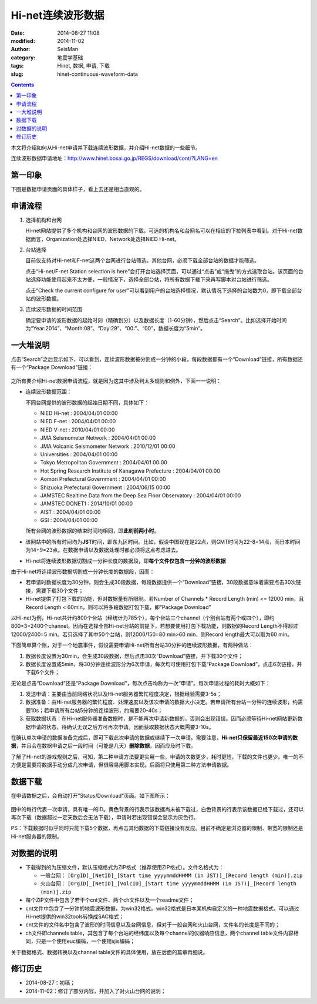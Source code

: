 Hi-net连续波形数据
##################

:date: 2014-08-27 11:08
:modified: 2014-11-02
:author: SeisMan
:category: 地震学基础
:tags: Hinet, 数据, 申请, 下载
:slug: hinet-continuous-waveform-data

.. contents::

本文将介绍如何从Hi-net申请并下载连续波形数据，并介绍Hi-net数据的一些细节。

连续波形数据申请地址：http://www.hinet.bosai.go.jp/REGS/download/cont/?LANG=en

第一印象
========

下图是数据申请页面的具体样子，看上去还是相当直观的。

.. figure:: /images/2014082701.jpg
   :width: 800px
   :alt: download-continous-waveform-data

申请流程
========

#. 选择机构和台网

   Hi-net网站提供了多个机构和台网的波形数据的下载，可选的机构名和台网名可以在相应的下拉列表中看到。对于Hi-net数据而言，Organization处选择NIED，Network处选择NIED Hi-net。

#. 台站选择

   目前仅支持对Hi-net和F-net这两个台网进行台站筛选。其他台网，必须下载全部台站的数据才能筛选。

   点击“Hi-net/F-net Station selection is here”会打开台站选择页面，可以通过“点击”或“拖曳”的方式选取台站。该页面的台站选择功能使用起来不太方便，一般情况下，选择全部台站，将所有数据下载下来再写脚本对台站进行筛选。

   点击“Check the current configure for user”可以看到用户的台站选择情况，默认情况下选择的台站数为0，即下载全部台站的波形数据。

#. 连续波形数据的时间范围

   确定要申请的波形数据的起始时刻（精确到分）以及数据长度（1-60分钟），然后点击“Search”。比如选择开始时间为“Year:2014”、“Month:08”、“Day:29”、“00:”、“00”，数据长度为“5min”。

一大堆说明
==========

点击“Search”之后显示如下，可以看到，连续波形数据被分割成一分钟的小段，每段数据都有一个“Download”链接，所有数据还有一个“Package Download”链接：

.. figure:: /images/2014082702.png
   :width: 800px
   :alt: hinet-search-result

之所有要介绍Hi-net数据申请流程，就是因为这其中涉及到太多规则和例外，下面一一说明：

- 连续波形数据范围：

  不同台网提供的波形数据的起始日期不同，具体如下：

  - NIED Hi-net : 2004/04/01 00:00
  - NIED F-net : 2004/04/01 00:00
  - NIED V-net : 2010/04/01 00:00
  - JMA Seismometer Network : 2004/04/01 00:00
  - JMA Volcanic Seismometer Network : 2010/12/01 00:00
  - Universities : 2004/04/01 00:00
  - Tokyo Metropolitan Government : 2004/04/01 00:00
  - Hot Spring Research Institute of Kanagawa Prefecture : 2004/04/01 00:00
  - Aomori Prefectural Government : 2004/04/01 00:00
  - Shizuoka Prefectural Government : 2004/06/15 00:00
  - JAMSTEC Realtime Data from the Deep Sea Floor Observatory : 2004/04/01 00:00
  - JAMSTEC DONET1 : 2014/10/01 00:00
  - AIST : 2004/04/01 00:00
  - GSI : 2004/04/01 00:00

  所有台网的波形数据的结束时间均相同，即\ **此刻前两小时**\ 。

- 该网站中的所有时间均为\ **JST**\ 时间，即东九区时间。比如，假设中国现在是22点，则GMT时间为22-8=14点，而日本时间为14+9=23点。在数据申请以及数据处理时都必须将这点考虑进去。
- Hi-net将连续波形数据切割成一分钟长度的数据段，即\ **每个文件仅包含一分钟的波形数据**

由于Hi-net将连续波形数据切割成一分钟长度的数据段，因而：

- 若申请时数据长度为30分钟，则会生成30段数据，每段数据提供一个“Download”链接，30段数据意味着需要点击30次链接，需要下载30个文件；
- Hi-net提供了打包下载的功能，但对数据量有所限制。若Number of Channels * Record Length (min) <= 12000 min，且Record Length < 60min，则可以将多段数据打包下载，即“Package Download”

以Hi-net为例，Hi-net共计约800个台站（经统计为785个），每个台站三个channel（个别台站有两个或四个），即约800*3=2400个channel。因而在选择全部Hi-net台站的前提下，若想要使用打包下载功能，则数据的Record Length不得超过12000/2400=5 min。若只选择了其中50个台站，则12000/150=80 min>60 min，则Record length最大可以取为60 min。

下面简单算个账，对于一个地震事件，假设需要申请Hi-net所有台站30分钟的连续波形数据，有两种做法：

#. 数据长度设置为30min，会生成30段数据，然后点击30次“Download”链接，并下载30个文件；
#. 数据长度设置成5min，将30分钟连续波形分为6次申请，每次均可使用打包下载“Package Download”，点击6次链接，并下载6个文件；

无论是点击“Download”还是“Package Download”，每次点击均称为一次“申请”。每次申请过程的耗时大概如下：

#. 发送申请：主要由当前网络状况以及Hi-net服务器繁忙程度决定，根据经验需要3-5s；
#. 数据准备：由Hi-net服务器的繁忙程度、处理速度以及该次申请的数据大小决定。若申请所有台站一分钟的连续波形，约需要10s；若申请所有台站5分钟的连续波形，约需要20-40s；
#. 获取数据状态：在Hi-net服务器准备数据时，是不能再次申请新数据的，否则会出现错误。因而必须等待Hi-net网站更新数据申请的状态，待确认无误之后方可再次申请。因而获取数据状态大概需要3-10s。

在确认单次申请的数据准备完成后，即可下载此次申请的数据或继续下一次申请。需要注意，\ **Hi-net只保留最近150次申请的数据**\ ，并且会在数据申请之后一段时间（可能是几天）\ **删除数据**\ ，因而应及时下载。

了解了Hi-net的游戏规则之后，可知，第二种申请方法要更实用一些，申请的次数更少，耗时更短，下载的文件也更少。唯一的不方便是需要将数据手动分成几次申请，但很容易用脚本实现。后面将只使用第二种方法申请数据。

数据下载
========

在申请数据之后，会自动打开”Status/Download“页面。如下图所示：

.. figure:: /images/2014082703.png
   :width: 800px
   :alt: status and donwload page

图中的每行代表一次申请，具有唯一的ID。黄色背景的行表示该数据尚未被下载过，白色背景的行表示该数据已经下载过，还可以再次下载（数据超过一定天数后会无法下载），申请时若出现错误会显示为灰色行。

PS：下载数据时似乎同时只能下载5个数据，再点击其他数据的下载链接没有反应。目前不确定是浏览器的限制、带宽的限制还是Hi-net服务器的限制。

对数据的说明
=============

- 下载得到的为压缩文件，默认压缩格式为ZIP格式（推荐使用ZIP格式）。文件名格式为：

  - 一般台网： \ ``[OrgID]_[NetID]_[Start time yyyymmddHHMM (in JST)]_[Record length (min)].zip``\
  - 火山台网： \ ``[OrgID]_[NetID]_[VolcID]_[Start time yyyymmddHHMM (in JST)]_[Record length (min)].zip``\

- 每个ZIP文件中包含了若干个cnt文件、两个ch文件以及一个readme文件；
- cnt文件中包含了一分钟的地震波形数据，为win32格式。win32格式是日本某机构自定义的一种地震数据格式，可以通过Hi-net提供的win32tools转换成SAC格式；
- cnt文件的文件名中包含了波形的时间信息以及台网信息，但对于一般台网和火山台网，文件名的长度是不同的；
- ch文件即channels table，其包含了每个台站的经纬度以及每个channel的仪器响应信息，两个channel table文件内容相同，只是一个使用euc编码，一个使用sjis编码；

关于数据格式、数据转换以及channel table文件的具体使用，放在后面的篇章再细说。

修订历史
========

- 2014-08-27：初稿；
- 2014-11-02：修订了部分内容，并加入了对火山台网的说明；

